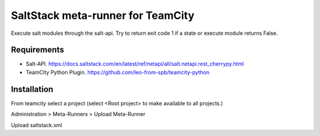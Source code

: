 ==================================
SaltStack meta-runner for TeamCity
==================================

Execute salt modules through the salt-api.  Try to return exit code 1 if a state or execute module returns False.

Requirements
============

* Salt-API. https://docs.saltstack.com/en/latest/ref/netapi/all/salt.netapi.rest_cherrypy.html
* TeamCity Python Plugin. https://github.com/leo-from-spb/teamcity-python


Installation
============

From teamcity select a project (select <Root project> to make available to all projects.)

Administration > Meta-Runners > Upload Meta-Runner

Upload saltstack.xml

